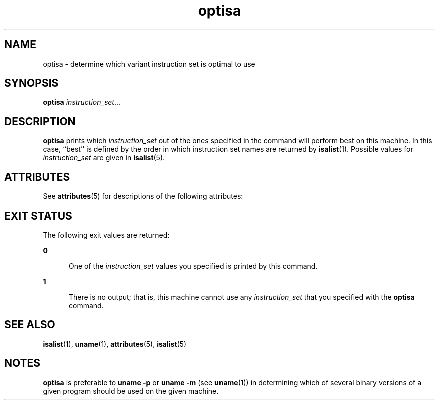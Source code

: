 '\" te
.\" Copyright (c) 1997 Sun Microsystems, Inc.  All Rights Reserved.
.\" Copyright (c) 2012-2013, J. Schilling
.\" Copyright (c) 2013, Andreas Roehler
.\" CDDL HEADER START
.\"
.\" The contents of this file are subject to the terms of the
.\" Common Development and Distribution License ("CDDL"), version 1.0.
.\" You may only use this file in accordance with the terms of version
.\" 1.0 of the CDDL.
.\"
.\" A full copy of the text of the CDDL should have accompanied this
.\" source.  A copy of the CDDL is also available via the Internet at
.\" http://www.opensource.org/licenses/cddl1.txt
.\"
.\" When distributing Covered Code, include this CDDL HEADER in each
.\" file and include the License file at usr/src/OPENSOLARIS.LICENSE.
.\" If applicable, add the following below this CDDL HEADER, with the
.\" fields enclosed by brackets "[]" replaced with your own identifying
.\" information: Portions Copyright [yyyy] [name of copyright owner]
.\"
.\" CDDL HEADER END
.TH optisa 1 "25 Jul 1997" "SunOS 5.11" "User Commands"
.SH NAME
optisa \- determine which variant instruction set is optimal to use
.SH SYNOPSIS
.LP
.nf
\fBoptisa\fR \fIinstruction_set\fR...
.fi

.SH DESCRIPTION
.sp
.LP
.B optisa
prints which
.I instruction_set
out of the ones specified
in the command will perform best on  this machine.  In this case, ``best''
is defined by the order  in which instruction set names are returned by
.BR isalist (1).
Possible values for
.I instruction_set
are given in
.BR isalist (5).
.SH ATTRIBUTES
.sp
.LP
See
.BR attributes (5)
for descriptions of the following attributes:
.sp

.sp
.TS
tab() box;
cw(2.75i) |cw(2.75i)
lw(2.75i) |lw(2.75i)
.
ATTRIBUTE TYPEATTRIBUTE VALUE
_
AvailabilitySUNWcsu
.TE

.SH EXIT STATUS
.sp
.LP
The following exit values are returned:
.sp
.ne 2
.mk
.na
.B 0
.ad
.RS 5n
.rt
One of the
.I instruction_set
values you specified is printed by this
command.
.RE

.sp
.ne 2
.mk
.na
.B 1
.ad
.RS 5n
.rt
There is no output; that is, this machine cannot use any
.I instruction_set
that you specified with the
.B optisa
command.
.RE

.SH SEE ALSO
.sp
.LP
.BR isalist (1),
.BR uname (1),
.BR attributes (5),
.BR isalist (5)
.SH NOTES
.sp
.LP
.B optisa
is preferable to
.B "uname -p"
or
.BR uname
.B -m
(see
.BR uname (1))
in determining which of several binary
versions of a given program  should be used on the given machine.

